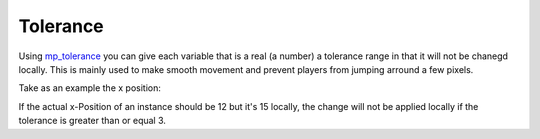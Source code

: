 Tolerance
---------

Using `mp\_tolerance <functions/sync/mp_tolerance>`__ you can give each
variable that is a real (a number) a tolerance range in that it will not
be chanegd locally. This is mainly used to make smooth movement and
prevent players from jumping arround a few pixels.

Take as an example the x position:

If the actual x-Position of an instance should be 12 but it's 15
locally, the change will not be applied locally if the tolerance is
greater than or equal 3.
